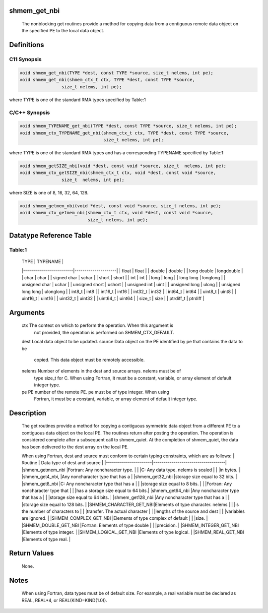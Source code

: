 shmem_get_nbi
=============

   The nonblocking get routines provide a method for copying data from a
   contiguous remote data object on the specified PE to the local data object.

Definitions
===========

C11 Synopsis
------------

.. code:: bash

   void shmem_get_nbi(TYPE *dest, const TYPE *source, size_t nelems, int pe);
   void shmem_get_nbi(shmem_ctx_t ctx, TYPE *dest, const TYPE *source,
                   size_t nelems, int pe);

where TYPE is one of the standard RMA types specified by Table:1

C/C++ Synopsis
--------------

.. code:: bash

   void shmem_TYPENAME_get_nbi(TYPE *dest, const TYPE *source, size_t nelems, int pe);
   void shmem_ctx_TYPENAME_get_nbi(shmem_ctx_t ctx, TYPE *dest, const TYPE *source,
                                   size_t nelems, int pe);

where TYPE is one of the standard RMA types and has a corresponding
TYPENAME specified by Table:1

.. code:: bash

   void shmem_getSIZE_nbi(void *dest, const void *source, size_t  nelems, int pe);
   void shmem_ctx_getSIZE_nbi(shmem_ctx_t ctx, void *dest, const void *source,
                   size_t  nelems, int pe);

where SIZE is one of 8, 16, 32, 64, 128.

.. code:: bash

   void shmem_getmem_nbi(void *dest, const void *source, size_t nelems, int pe);
   void shmem_ctx_getmem_nbi(shmem_ctx_t ctx, void *dest, const void *source,
                             size_t nelems, int pe);

Datatype Reference Table
========================

Table:1
-------

     |           TYPE          |      TYPENAME       |
     |-------------------------|---------------------|
     |   float                 |     float           |
     |   double                |     double          |
     |   long double           |     longdouble      |
     |   char                  |     char            |
     |   signed char           |     schar           |
     |   short                 |     short           |
     |   int                   |     int             |
     |   long                  |     long            |
     |   long long             |     longlong        |
     |   unsigned char         |     uchar           |
     |   unsigned short        |     ushort          |
     |   unsigned int          |     uint            |
     |   unsigned long         |     ulong           |
     |   unsigned long long    |     ulonglong       |
     |   int8_t                |     int8            |
     |   int16_t               |     int16           |
     |   int32_t               |     int32           |
     |   int64_t               |     int64           |
     |   uint8_t               |     uint8           |
     |   uint16_t              |     uint16          |
     |   uint32_t              |     uint32          |
     |   uint64_t              |     uint64          |
     |   size_t                |     size            |
     |   ptrdiff_t             |     ptrdiff         |

Arguments
=========

   ctx     The context on which to perform the operation. When this argument is
           not provided, the operation is performed on SHMEM_CTX_DEFAULT.
   dest    Local data object to be updated.
   source  Data object on the PE identified by pe that contains the data to be
           copied. This data object must be remotely accessible.
   nelems  Number of elements in the dest and source arrays. nelems must be of
           type size_t for C. When using Fortran, it must be a constant, variable,
           or array element of default integer type.
   pe      PE number of the remote PE.  pe must be of type integer. When using
           Fortran, it must be a constant, variable, or array element of default
           integer type.

Description
===========

   The get routines provide a method for copying a contiguous symmetric data
   object from a different PE to a contiguous data object on the local PE. The
   routines return after posting the operation.  The operation is considered
   complete after a subsequent call to shmem_quiet. At the completion of
   shmem_quiet, the data has been delivered to the dest array on the local PE.

   When using Fortran, dest and source must conform to certain typing
   constraints, which are as follows:
   |     Routine           |    Data type of dest and source    |
   |-----------------------|------------------------------------|
   |shmem_getmem_nbi       |Fortran: Any noncharacter type.     |
   |                       |C: Any data type. nelems is scaled  |
   |                       |in bytes.                           |
   |shmem_get4_nbi,        |Any noncharacter type that has a    |
   |shmem_get32_nbi        |storage size equal to 32 bits.      |
   |shmem_get8_nbi         |C: Any noncharacter type that has a |
   |                       |storage size equal to 8 bits.       |
   |                       |Fortran: Any noncharacter type that |
   |                       |has a storage size equal to 64 bits.|
   |shmem_get64_nbi        |Any noncharacter type that has a    |
   |                       |storage size equal to 64 bits.      |
   |shmem_get128_nbi       |Any  noncharacter type that has a   |
   |                       |storage size equal to 128 bits.     |
   |SHMEM_CHARACTER_GET_NBI|Elements of type character. nelems  |
   |                       |is the number  of characters to     |
   |                       |transfer. The actual character      |
   |                       |lengths of the source and dest      |
   |                       |variables are ignored.              |
   |SHMEM_COMPLEX_GET_NBI  |Elements of type complex of default |
   |                       |size.                               |
   |SHMEM_DOUBLE_GET_NBI   |Fortran: Elements of type double    |
   |                       |precision.                          |
   |SHMEM_INTEGER_GET_NBI  |Elements of type integer.           |
   |SHMEM_LOGICAL_GET_NBI  |Elements of type logical.           |
   |SHMEM_REAL_GET_NBI     |Elements of type real.              |

Return Values
=============

   None.

Notes
=====

   When using Fortran, data types must be of default size.  For example, a real
   variable must be declared as REAL, REAL*4, or REAL(KIND=KIND(1.0)).
